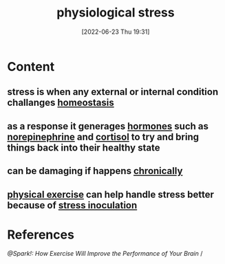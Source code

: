 :PROPERTIES:
:ID:       875c86f3-f4b4-4c08-8f92-4fc8ff11de2c
:END:
#+title: physiological stress
#+date: [2022-06-23 Thu 19:31]
#+filetags: :Neurology:

* Content
** stress is when any external or internal condition challanges [[id:40b83230-67ae-4e3d-900e-f830232a6e37][homeostasis]]
** as a response it generages [[id:44082111-5bb9-471b-9ba6-5111fe0d5821][hormones]] such as [[id:eecce8cc-1fd2-48f2-9f72-f71bd01764b5][norepinephrine]] and [[id:346270b0-9cf6-4377-84b8-a42c611165c2][cortisol]] to try and bring things back into their healthy state
** can be damaging if happens [[id:04f76d5b-29fa-42ca-a321-cfebce73e4f2][chronically]]
** [[id:bf8e5885-8392-4003-951b-085af543b17f][physical exercise]] can help handle stress better because of [[id:d3193c06-47dc-4183-9e86-c9a65008cc29][stress inoculation]]
* References
[[@Spark!: How Exercise Will Improve the Performance of Your Brain]] /